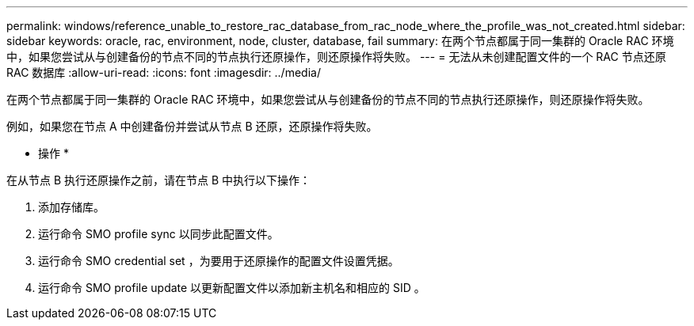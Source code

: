 ---
permalink: windows/reference_unable_to_restore_rac_database_from_rac_node_where_the_profile_was_not_created.html 
sidebar: sidebar 
keywords: oracle, rac, environment, node, cluster, database, fail 
summary: 在两个节点都属于同一集群的 Oracle RAC 环境中，如果您尝试从与创建备份的节点不同的节点执行还原操作，则还原操作将失败。 
---
= 无法从未创建配置文件的一个 RAC 节点还原 RAC 数据库
:allow-uri-read: 
:icons: font
:imagesdir: ../media/


[role="lead"]
在两个节点都属于同一集群的 Oracle RAC 环境中，如果您尝试从与创建备份的节点不同的节点执行还原操作，则还原操作将失败。

例如，如果您在节点 A 中创建备份并尝试从节点 B 还原，还原操作将失败。

* 操作 *

在从节点 B 执行还原操作之前，请在节点 B 中执行以下操作：

. 添加存储库。
. 运行命令 SMO profile sync 以同步此配置文件。
. 运行命令 SMO credential set ，为要用于还原操作的配置文件设置凭据。
. 运行命令 SMO profile update 以更新配置文件以添加新主机名和相应的 SID 。

